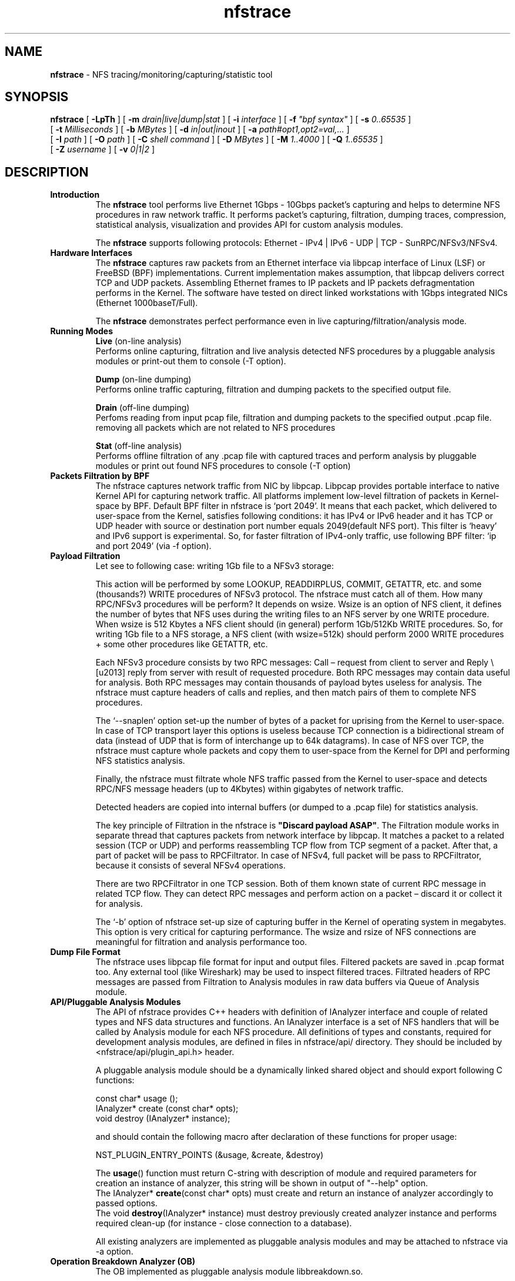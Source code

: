 .\"
.\" nfstrace(8)
.\" 
.\" Author: Alexey Costroma 
.\" 
.\" Copyright (c) 2014 EPAM Systems
.\" 
.\" This file is part of Nfstrace.
.\" 
.\" Nfstrace is free software: you can redistribute it and/or modify
.\" it under the terms of the GNU General Public License as published by
.\" the Free Software Foundation, version 2 of the License.
.\" 
.\" Nfstrace is distributed in the hope that it will be useful,
.\" but WITHOUT ANY WARRANTY; without even the implied warranty of
.\" MERCHANTABILITY or FITNESS FOR A PARTICULAR PURPOSE.  See the
.\" GNU General Public License for more details.
.\" 
.\" You should have received a copy of the GNU General Public License
.\" along with Nfstrace.  If not, see <http://www.gnu.org/licenses/>.
.\" 
.TH nfstrace 8 "24 September 2014" "version 0.3"
.\" --------------------- NAME -----------------------------------
.SH NAME
.B nfstrace
\- NFS tracing/monitoring/capturing/statistic tool
.\" --------------------- SYNOPSIS -------------------------------
.SH SYNOPSIS
.B nfstrace
[
.B \-LpTh
] [
.B \-m
.I drain|live|dump|stat
] [
.B \-i
.I interface
] [
.B \-f
.I \(dqbpf syntax\(dq
] [
.B \-s
.I 0..65535
]
.br
[
.B \-t
.I Milliseconds
] [
.B \-b
.I MBytes 
] [
.B \-d
.I in|out|inout
] [
.B \-a
.I path#opt1,opt2=val,...
]
.br
[
.B \-I
.I path
] [
.B \-O
.I path
] [
.B \-C
.I shell command
] [
.B \-D
.I MBytes
] [
.B \-M
.I 1..4000
] [
.B \-Q
.I 1..65535
]
.br
[
.B \-Z
.I username 
] [
.B \-v
.I 0|1|2 
]
.\" --------------------- DESCRIPTION ----------------------------
.SH DESCRIPTION
.TP
\fBIntroduction\fR
The \fBnfstrace\fR tool performs live Ethernet 1Gbps \- 10Gbps packet’s capturing and helps to determine NFS procedures in raw network traffic. It performs packet’s capturing, filtration, dumping traces, compression, statistical analysis, visualization and provides API for custom analysis modules.
.IP
The \fBnfstrace\fR supports following protocols: Ethernet \[u2010] IPv4 \[ba] IPv6 \[u2010] UDP \[ba] TCP \[u2010] SunRPC/NFSv3/NFSv4.
.TP
\fBHardware Interfaces\fR
The \fBnfstrace\fR captures raw packets from an Ethernet interface via libpcap interface of Linux (LSF) or FreeBSD (BPF) implementations. Current implementation makes assumption, that libpcap delivers correct TCP and UDP packets. Assembling Ethernet frames to IP packets and IP packets defragmentation performs in the Kernel. The software have tested on direct linked workstations with 1Gbps integrated NICs (Ethernet 1000baseT/Full).

The \fBnfstrace\fR demonstrates perfect performance even in live capturing/filtration/analysis mode.
.TP
\fBRunning Modes\fR
\fBLive\fR
(on-line analysis)
.br
Performs online capturing, filtration and live analysis detected NFS procedures by a pluggable analysis modules or print-out them to console (-T option).
.IP
\fBDump\fR
(on-line dumping)
.br
Performs online traffic capturing, filtration and dumping packets to the specified output file.
.IP
\fBDrain\fR
(off-line  dumping)
.br
Perfoms reading from input pcap file, filtration and dumping packets to the specified output .pcap file. removing all packets which are not related to NFS procedures
.IP
\fBStat\fR
(off-line analysis)
.br
Performs offline filtration of any .pcap file with captured traces and perform analysis by pluggable modules or print out found NFS procedures to console (-T option)
.
.TP
\fBPackets Filtration by BPF\fR
The nfstrace captures network traffic from NIC by libpcap. Libpcap provides portable interface to native Kernel API for capturing network traffic. All platforms implement low-level filtration of packets in Kernel-space by BPF. Default BPF filter in nfstrace is ‘port 2049’. It means that each packet, which delivered to user-space from the Kernel, satisfies following conditions: it has IPv4 or IPv6 header and it has TCP or UDP header with source or destination port number equals 2049(default NFS port). This filter is ‘heavy’ and IPv6 support is experimental. So, for faster filtration of IPv4-only traffic, use following BPF filter: ‘ip and port 2049’ (via -f option).
.TP
\fBPayload Filtration\fR
Let see to following case: writing 1Gb file to a NFSv3 storage:

This action will be performed by some LOOKUP, READDIRPLUS, COMMIT, GETATTR, etc. and some (thousands?) WRITE procedures of NFSv3 protocol. The nfstrace must catch all of them. How many RPC/NFSv3 procedures will be perform? It depends on wsize. Wsize is an option of NFS client, it defines the number of bytes that NFS uses during the writing files to an NFS server by one WRITE procedure. When wsize is 512 Kbytes a NFS client should (in general) perform 1Gb/512Kb WRITE procedures. So, for writing 1Gb file to a NFS storage, a NFS client (with wsize=512k) should perform 2000 WRITE procedures + some other procedures like GETATTR, etc.

Each NFSv3 procedure consists by two RPC messages: Call – request from client to server and Reply \– reply from server with result of requested procedure. Both RPC messages may contain data useful for analysis. Both RPC messages may contain thousands of payload bytes useless for analysis. The nfstrace must capture headers of calls and replies, and then match pairs of them to complete NFS procedures.

The ‘\-\-snaplen’ option set\-up the number of bytes of a packet for uprising from the Kernel to user-space. In case of TCP transport layer this options is useless because TCP connection is a bidirectional stream of data (instead of UDP that is form of interchange up to 64k datagrams). In case of NFS over TCP, the nfstrace must capture whole packets and copy them to user-space from the Kernel for DPI and performing NFS statistics analysis.

Finally, the nfstrace must filtrate whole NFS traffic passed from the Kernel to user-space and detects RPC/NFS message headers (up to 4Kbytes) within gigabytes of network traffic.

Detected headers are copied into internal buffers (or dumped to a .pcap file) for statistics analysis.

The key principle of Filtration in the nfstrace is \fB\(dqDiscard payload ASAP\(dq\fR.
The Filtration module works in separate thread that captures packets from network interface by libpcap. It matches a packet to a related session (TCP or UDP) and performs reassembling TCP flow from TCP segment of a packet. After that, a part of packet will be pass to RPCFiltrator. In case of NFSv4, full packet will be pass to RPCFiltrator, because it consists of several NFSv4 operations.

There are two RPCFiltrator in one TCP session. Both of them known state of current RPC message in related TCP flow. They can detect RPC messages and perform action on a packet – discard it or collect it for analysis.

The ‘-b’ option of nfstrace set-up size of capturing buffer in the Kernel of operating system in megabytes. This option is very critical for capturing performance.
The wsize and rsize of NFS connections are meaningful for filtration and analysis performance too.
.TP
\fBDump File Format\fR
The nfstrace uses libpcap file format for input and output files. Filtered packets are saved in .pcap format too. Any external tool (like Wireshark) may be used to inspect filtered traces. Filtrated headers of RPC messages are passed from Filtration to Analysis modules in raw data buffers via Queue of Analysis module.
.TP
\fBAPI/Pluggable Analysis Modules\fR
The API of nfstrace provides C++ headers with definition of IAnalyzer interface and couple of related types and NFS data structures and functions. An IAnalyzer interface is a set of NFS handlers that will be called by Analysis module for each NFS procedure. All definitions of types and constants, required for development analysis modules, are defined in files in nfstrace/api/ directory. They should be included by <nfstrace/api/plugin_api.h> header.
.IP
A pluggable analysis module should be a dynamically linked shared object and should export following C functions:
.IP
const char* usage ();
.br
IAnalyzer*  create (const char* opts);
.br
void        destroy (IAnalyzer* instance);
.IP
and should contain the following macro after declaration of these functions for proper usage:
.IP
NST_PLUGIN_ENTRY_POINTS (&usage, &create, &destroy)
.IP
The \fBusage\fR() function must return C-string with description of module and required parameters for creation an instance of analyzer, this string will be shown in output of \(dq\-\-help\(dq option.
.br
The IAnalyzer* \fBcreate\fR(const char* opts) must create and return an instance of analyzer accordingly to passed options.
.br
The void \fBdestroy\fR(IAnalyzer* instance) must destroy previously created analyzer instance and performs required clean\-up (for instance \- close connection to a database).
.IP
All existing analyzers are implemented as pluggable analysis modules and may be attached to nfstrace via \-a option.
.TP
.B Operation Breakdown Analyzer (OB)
The OB implemented as pluggable analysis module libbreakdown.so.

The NFS procedure latency have calculate as difference between timestamp of come\-in last TCP or UDP packet of header of RPC/NFS reply-message and timestamp of come\-in last TCP or UDP packet of header of related NFS call\-message.

Standard Deviation of latency may be calculate by two algorithms. Two-pass algorithm generates correct standard deviation value but requires a lot of memory for storage all latencies till final computation. One-pass algorithm is memory-efficient but it can accumulate computation error in case of large number of small latencies. OB implements both algorithms. They may be chosen by passing parameter while attaching OB analyzer to nfstrace.

MEM means Knuth’s one-pass algorithm. ACC means stable two-pass algorithm. ACC is default.
.TP
\fBSecurity\fR
For security purposes it is highly recommended to use \fB\-\-droproot\fR=username option.
.\" --------------------- OPTIONS --------------------------------
.SH OPTIONS
Nfstrace can usually be run without arguments and will obtain useful results. However, for those occasions when the defaults are not good enough, the following options are provided:
.TP
\fB\-m, \-\-mode=\fRlive|dump|drain|stat
.IP
Set running mode. (see description above)
 (default:live)
.TP
\fB\-i, \-\-interface=\fRINTERFACE
.IP
Listen interface, it is required for live and dump modes.
 (default:PCAP-DEFAULT)
.TP
\fB\-f, \-\-filtration=\fR\(dqBPF\(dq
.IP
A packet filtration in libpcap BPF syntax.
 (default:port 2049)
.TP
\fB\-s, \-\-snaplen=\fR0..65535
.IP
Max length of raw captured packet. May be used ONLY FOR UDP.
 (default:65536)
.TP
\fB\-t, \-\-timeout=\fRMilliseconds
.IP
Set the read timeout that will be used on a capture.
 (default:100)
.TP
\fB\-b, \-\-bsize=\fRMBytes
.IP
Size of capturing kernel buffer.
 (default:20)
.TP
\fB\-p, \-\-promisc\fR
.IP
Put the interface into promiscuous mode.
 (default:true)
.TP
\fB\-d, \-\-direction=\fRin|out|inout
.IP
Set the direction for which packets will be captured.
 (default:inout)
.TP
\fB\-a, \-\-analysis=\fRPATH#opt1,opt2=val,...
.IP
Specify path to analysis module and set desired options.
 (default:)
.TP
\fB\-I, \-\-ifile=\fRPATH
.IP
Input file for stat mode, the '-' means stdin.
 (default:PROGRAMNAME-BPF.pcap)
.TP
\fB\-O, \-\-ofile=\fRPATH
.IP
Output file for dump mode, the '-' means stdout.
 (default:PROGRAMNAME-BPF.pcap)
.TP
\fB\-C, \-\-command=\fR\(dqshell command\(dq
.IP
Execute command for each dumped file.
 (default:)
.TP
\fB\-D, \-\-dump-size=\fRMBytes
.IP
Size of dumping file portion, 0 = no limit.
 (default:0)
.TP
\fB\-L, \-\-list\fR
.IP
List all available network interfaces.
The -L flag will not be supported if nfstrace was built with an older version of libpcap that lacks the pcap_findalldevs() function.
 (default:false)
.TP
\fB\-M, \-\-msg-header=\fR1..4000
.IP
RPC message will be truncated to this limit in bytes before passing to Analysis.
 (default:512)
.TP
\fB\-Q, \-\-qcapacity=\fR1..65535
.IP
Initial queue capacity of RPC messages.
 (default:4096)
.TP
\fB\-T, \-\-trace\fR
.IP
Print collected NFSv3 procedures, true if no modules were passed(by \-a).
 (default:false)
.TP
\fB\-Z, \-\-droproot=\fRusername
.IP
Drops root privileges, after opening the capture device, but before reading from it.
 (default:)
.TP
\fB\-v, \-\-verbose=\fR0|1|2
.IP
Level of print out additional information.
 (default:1)
.TP
\fB\-h, \-\-help\fR
.IP
Print this help message and usage for modules passed via \-a options, then exit.
 (default:false)
.\" --------------------- EXAMPLES -------------------------------
.SH EXAMPLES
.TP
.B On\-line dumping (\-\-mode=dump)
Live capture NFS traffic over TCP or UDP to port 2049 from enp0s25 network interface, print out full information about filtered NFS procedures to console, analyze filtered packets by Operation Breakdown analyzer, dump packets with NFS traffic to dump.pcap file and drop root priveleges to user.

.B $ sudo nfstrace \-\-mode=dump \-\-interface enp0s25 \-\-filtration=\(dqip and port 2049\(dq -\-analysis libbreakdown.so \-\-trace \-\-verbose 2 \-O dump.pcap \-\-droproot user
.TP
.B Off\-line analysis (\-\-mode=stat)
Read previously captured eth\-ipv4\-tcp\-nfsv4.pcap, analyze by Operation Breakdown analyzer and print out full information about filtered NFS procedures to console.

.B $ nfstrace \-\-mode=stat \-\-analysis libbreakdown.so \-\-ifile ./eth\-ipv4\-tcp\-nfsv4.pcap \-\-trace \-\-verbose 2
.TP
.B On\-line analysis (\-\-mode=live)
Live capture NFS traffic over TCP or UDP to port 2049 from enp0s25 network interface, print out full information about filtered NFS procedures to console, analyze filtered packets by Operation Breakdown analyzer and drop root priveleges to user.

.B $ sudo nfstrace \-\-mode=live \-\-interface enp0s25 \-\-filtration=\(dqip and port 2049\(dq -\-analysis libbreakdown.so \-\-trace \-\-verbose 2 \-\-droproot user
.TP
.B Off\-line dumping (\-\-mode=drain)
Perfoms reading traffic from input pcap file, filtration and dumping packets to the specified output .pcap file. removing all packets which are not related to NFS procedures.

.B $ nfstrace \-\-mode=drain -I ./capture.pcap \-O nfsonly.pcap

.TP
.B Compression
The compression and decompression performs by external tools. It is very similar to tcpdump \-z option:
.IP
.B $ sudo ./nfstrace \-\-mode=dump \-i eth0 -f \(dqip and port 2049\(dq \-O dump.pcap \-\-dump-size=10 \-C \(dqbzip2 \-f \-9\(dq
.IP
This command run nfstrace in dumping mode (\-\-mode=dump). Capturing from network interface requires super-user privileges, so \– sudo. In this mode, the application performs live capturing packets from network interface eth0 (\-i eth0) and filtration NFS procedures (calls + replies). Then it dumps filtered packets that contains RPC/NFS headers (or parts of these headers). Filtration in the Kernel performs by BPF filter (\-f \(dqip and port 2049\(dq). It means that we are interested in any TCP or UDP packets send to or from port 2049(default port for NFS servers) over IPv4. This command specifies the output file dump.pcap (\-O dump.pcap). In case of the output file will be huge (tons of Mb) it will be divided to parts by 10Mb (\-\-dump-size=10).

When the part’s dumping is compete, the dumping will be continued to another file (dump.pcap\-1, dump.pcap\-2, … dump.pcap\-N) and nfstrace spawns child process (by fork() & exec() calls) that executes command (passed by \-C \(dqbzip2 \-f \-9\(dq) \(dqbzip2 \-f \-9 dump.pcap\(dq over each dumped part.

After dumping interruption via Control\-C(SIGINT) the application closes with flushing captured data and we get a set of compressed parts of filtered traffic:
dump.pcap.bz2, dump.pcap\-1.bz2, dump.pcap\-2.bz2 ... dump.pcap\-N.bz2.

These compressed parts have filtered data and may be join to one .pcap file by: 

.B $ ls dump.pcap*.bz2 | sort \-n \-t \- \-k 2 | xargs bzcat > dump.pcap

The ls and sort commands sort file names of parts right order and a pipe passes them to bzcat tool to decompressing parts to one huge file dump.pcap.
dump.pcap file may be open in any external tool that know .pcap format, f.e. \– Wireshark. Only the dump.pcap.bz2 has .pcap file header, other parts have only data and they are not be recognized as .pcap file by external tool.
The compressed parts of dump can be decompressed by bzcat tool to stdin of nfsrace for offline analysis by an analyzer module or prints-out to console:
 
.B $ ls dump.pcap*.bz2 | sort -n \-t \- \-k 2 | xargs bzcat | ./nfstrace \-\-mode=stat \-I \- \-T
.\" --------------------- FILES ----------------------------------
.SH FILES
.TP
API headers
\fB/usr/include/nfstrace/api/\fR
.TP
Pluggable Analysis Modules (PAMs)
\fB/usr/lib/\fR
.\" ---------------------- BUGS ----------------------------------
.SH BUGS
.P
Any problems, bugs, questions, desirable enhancements, etc.
.br
should be sent to \fB<nfstrace@epam.com>\fR
.\" -------------------- COPYRIGHT -------------------------------
.SH COPYRIGHT
Copyright \[co] 2013,2014 EPAM Systems

Nfstrace is free software: you can redistribute it and/or modify
.br
it under the terms of the GNU General Public License as published by
.br
the Free Software Foundation, version 2 of the License.

Nfstrace is distributed in the hope that it will be useful,
.br
but WITHOUT ANY WARRANTY; without even the implied warranty of
.br
MERCHANTABILITY or FITNESS FOR A PARTICULAR PURPOSE.  See the
.br
GNU General Public License for more details.

You should have received a copy of the GNU General Public License
.br
along with Nfstrace.  If not, see <http://www.gnu.org/licenses/>.
.\" -------------------- AUTHORS ---------------------------------
.SH AUTHORS
Written by:
.IP
Vitali Adamenka <Vitali_Adamenka@epam.com>
.IP
Yauheni Azaranka <Yauheni_Azaranka@epam.com>
.IP
Alexey Costroma <Alexey_Costroma@epam.com>
.IP
.B Dzianis Huznou <Dzianis_Huznou@epam.com>
.IP
.B Pavel Karneliuk <Pavel_Karneliuk@epam.com>
.IP
Mikhail Litvinets <Mikhail_Litvinets@epam.com>
.\" -------------------- SEE ALSO --------------------------------
.SH SEE ALSO
.R bpf(4),
.R pcap(3PCAP),
.R nfsstat (8).
